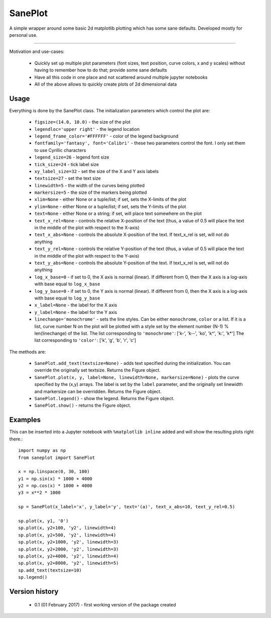 SanePlot
========

A simple wrapper around some basic 2d matplotlib plotting which has some sane defaults. Developed mostly for personal use.

----

Motivation and use-cases:

    * Quickly set up multiple plot parameters (font sizes, text position, curve colors, x and y scales) without having to remember how to do that; provide some sane defaults

    * Have all this code in one place and not scattered around multiple jupyter notebooks

    * All of the above allows to quickly create plots of 2d dimensional data


Usage
-----

Everything is done by the SanePlot class. The initialization parameters which control the plot are:

    * ``figsize=(14.0, 10.0)`` - the size of the plot

    * ``legendloc='upper right'`` - the legend location

    * ``legend_frame_color='#FFFFFF'`` - color of the legend background

    * ``fontfamily='fantasy', font='Calibri'`` - these two parameters control the font. I only set them to use Cyrillic characters

    * ``legend_size=26`` - legend font size

    * ``tick_size=24`` - tick label size

    * ``xy_label_size=32`` - set the size of the X and Y axis labels

    * ``textsize=27`` - set the text size

    * ``linewidth=5`` - the width of the curves being plotted

    * ``markersize=5`` - the size of the markers being plotted

    * ``xlim=None`` - either None or a tuple/list; if set, sets the X-limits of the plot

    * ``ylim=None`` - either None or a tuple/list; if set, sets the Y-limits of the plot

    * ``text=None`` - either None or a string; if set, will place text somewhere on the plot

    * ``text_x_rel=None`` - controls the relative X-position of the text (thus, a value of 0.5 will place the text in the middle of the plot with respect to the X-axis)

    * ``text_x_abs=None`` - controls the absolute X-position of the text. If text_x_rel is set, will not do anything

    * ``text_y_rel=None`` - controls the relative Y-position of the text (thus, a value of 0.5 will place the text in the middle of the plot with respect to the Y-axis)

    * ``text_y_abs=None`` - controls the absolute Y-position of the text. If text_x_rel is set, will not do anything

    * ``log_x_base=0`` - if set to 0, the X axis is normal (linear). If different from 0, then the X axis is a log-axis with base equal to ``log_x_base``

    * ``log_y_base=0`` - if set to 0, the Y axis is normal (linear). If different from 0, then the X axis is a log-axis with base equal to ``log_y_base``

    * ``x_label=None`` - the label for the X axis

    * ``y_label=None`` - the label for the Y axis

    * ``linechange='monochrome'`` - sets the line styles. Can be either ``monochrome``, ``color`` or a list.
      If it is a list, curve number N on the plot will be plotted with a style set by the element number (N-1) % len(linechange) of the list.
      The list corresponding to ``'monochrome'``: ['k-', 'k--', 'ko', 'k^', 'k:', 'k*']
      The list corresponding to ``'color'``: ['k', 'g', 'b', 'r', 'c']



The methods are:

    * ``SanePlot.add_text(textsize=None)`` - adds text specified during the initialization. You can override the originally set textsize. Returns the Figure object.

    * ``SanePlot.plot(x, y, label=None, linewidth=None, markersize=None)`` - plots the curve specified by the (x,y) arrays.
      The label is set by the ``label`` parameter, and the originally set linewidth and markersize can be overridden. Returns the Figure object.

    * ``SanePlot.legend()`` - show the legend. Returns the Figure object.

    * ``SanePlot.show()`` - returns the Figure object.


Examples
--------

This can be inserted into a Jupyter notebook with ``%matplotlib inline`` added and will show the resulting plots right there.::

    import numpy as np
    from saneplot import SanePlot

    x = np.linspace(0, 30, 100)
    y1 = np.sin(x) * 1000 + 4000
    y2 = np.cos(x) * 1000 + 4000
    y3 = x**2 * 1000

    sp = SanePlot(x_label='x', y_label='y', text='(a)', text_x_abs=10, text_y_rel=0.5)

    sp.plot(x, y1, '0')
    sp.plot(x, y2+100, 'y2', linewidth=4)
    sp.plot(x, y2+500, 'y2', linewidth=4)
    sp.plot(x, y2+1000, 'y2', linewidth=3)
    sp.plot(x, y2+2000, 'y2', linewidth=3)
    sp.plot(x, y2+4000, 'y2', linewidth=4)
    sp.plot(x, y2+8000, 'y2', linewidth=5)
    sp.add_text(textsize=10)
    sp.legend()

Version history
---------------

    * 0.1 (01 February 2017) - first working version of the package created